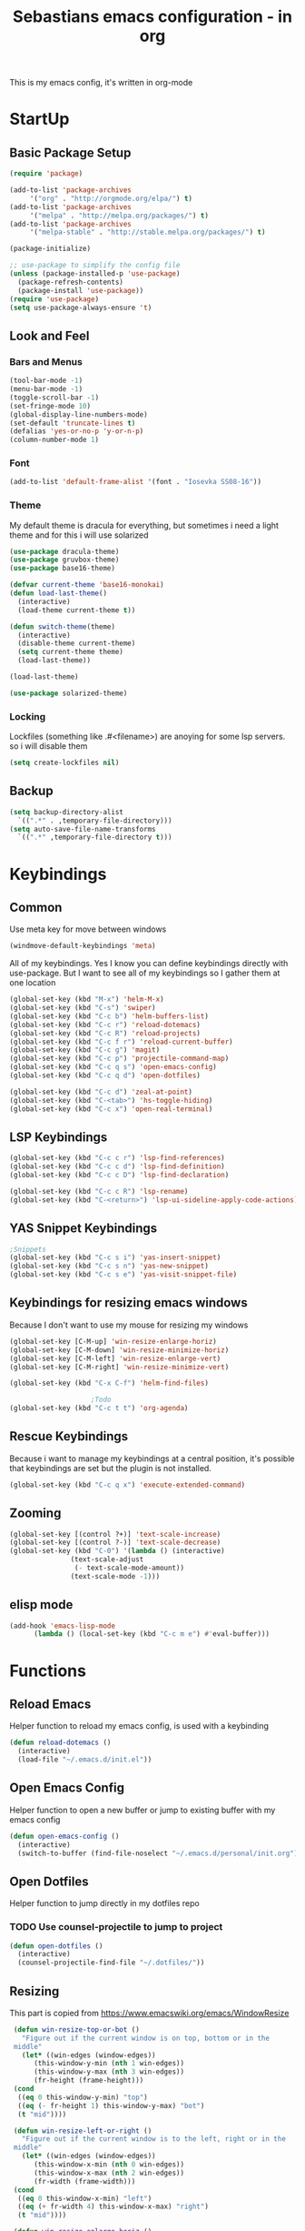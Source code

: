 #+STARTUP: content
#+TITLE: Sebastians emacs configuration - in org
#+BEGIN_CENTER
This is my emacs config, it's written in org-mode
#+END_CENTER
* StartUp
** Basic Package Setup
   #+BEGIN_SRC emacs-lisp
    (require 'package)

    (add-to-list 'package-archives
		 '("org" . "http://orgmode.org/elpa/") t)
    (add-to-list 'package-archives
		 '("melpa" . "http://melpa.org/packages/") t)
    (add-to-list 'package-archives
		 '("melpa-stable" . "http://stable.melpa.org/packages/") t)

    (package-initialize)

    ;; use-package to simplify the config file
    (unless (package-installed-p 'use-package)
      (package-refresh-contents)
      (package-install 'use-package))
    (require 'use-package)
    (setq use-package-always-ensure 't)
  #+END_SRC

** Look and Feel
*** Bars and Menus
  #+BEGIN_SRC emacs-lisp
    (tool-bar-mode -1)
    (menu-bar-mode -1)
    (toggle-scroll-bar -1)
    (set-fringe-mode 10)
    (global-display-line-numbers-mode)
    (set-default 'truncate-lines t)
    (defalias 'yes-or-no-p 'y-or-n-p)
    (column-number-mode 1)
  #+END_SRC
*** Font
  #+BEGIN_SRC emacs-lisp
    (add-to-list 'default-frame-alist '(font . "Iosevka SS08-16"))
  #+END_SRC
*** Theme
My default theme is dracula for everything, but sometimes i need a light theme and for
this i will use solarized
  #+BEGIN_SRC emacs-lisp
    (use-package dracula-theme)
    (use-package gruvbox-theme)
    (use-package base16-theme)

    (defvar current-theme 'base16-monokai)
    (defun load-last-theme()
      (interactive)
      (load-theme current-theme t))

    (defun switch-theme(theme)
      (interactive)
      (disable-theme current-theme)
      (setq current-theme theme)
      (load-last-theme))

    (load-last-theme)
  #+END_SRC

#+begin_src emacs-lisp
  (use-package solarized-theme)
#+end_src
*** Locking
Lockfiles (something like .#<filename>) are anoying for some lsp servers. so i will disable them
#+begin_src emacs-lisp
  (setq create-lockfiles nil)
#+end_src
** Backup
   #+BEGIN_SRC emacs-lisp
     (setq backup-directory-alist
	   `((".*" . ,temporary-file-directory)))
     (setq auto-save-file-name-transforms
	   `((".*" ,temporary-file-directory t)))
   #+END_SRC
* Keybindings
** Common
   Use meta key for move between windows
   #+begin_src emacs-lisp
     (windmove-default-keybindings 'meta)
   #+end_src
   All of my keybindings. Yes I know you can define keybindings directly with use-package. But
   I want to see all of my keybindings so I gather them at one location
   #+BEGIN_SRC emacs-lisp
     (global-set-key (kbd "M-x") 'helm-M-x)
     (global-set-key (kbd "C-s") 'swiper)
     (global-set-key (kbd "C-c b") 'helm-buffers-list)
     (global-set-key (kbd "C-c r") 'reload-dotemacs)
     (global-set-key (kbd "C-c R") 'reload-projects)
     (global-set-key (kbd "C-c f r") 'reload-current-buffer)
     (global-set-key (kbd "C-c g") 'magit)
     (global-set-key (kbd "C-c p") 'projectile-command-map)
     (global-set-key (kbd "C-c q s") 'open-emacs-config)
     (global-set-key (kbd "C-c q d") 'open-dotfiles)

     (global-set-key (kbd "C-c d") 'zeal-at-point)
     (global-set-key (kbd "C-<tab>") 'hs-toggle-hiding)
     (global-set-key (kbd "C-c x") 'open-real-terminal)
   #+END_SRC
** LSP Keybindings
    #+BEGIN_SRC emacs-lisp
      (global-set-key (kbd "C-c c r") 'lsp-find-references)
      (global-set-key (kbd "C-c c d") 'lsp-find-definition)
      (global-set-key (kbd "C-c c D") 'lsp-find-declaration)

      (global-set-key (kbd "C-c c R") 'lsp-rename)
      (global-set-key (kbd "C-<return>") 'lsp-ui-sideline-apply-code-actions)
    #+END_SRC
** YAS Snippet Keybindings
    #+BEGIN_SRC emacs-lisp
	;Snippets
	(global-set-key (kbd "C-c s i") 'yas-insert-snippet)
	(global-set-key (kbd "C-c s n") 'yas-new-snippet)
	(global-set-key (kbd "C-c s e") 'yas-visit-snippet-file)
    #+END_SRC
** Keybindings for resizing emacs windows
    Because I don't want to use my mouse for resizing my windows
    #+begin_src emacs-lisp
      (global-set-key [C-M-up] 'win-resize-enlarge-horiz)
      (global-set-key [C-M-down] 'win-resize-minimize-horiz)
      (global-set-key [C-M-left] 'win-resize-enlarge-vert)
      (global-set-key [C-M-right] 'win-resize-minimize-vert)
    #+end_src
    #+BEGIN_SRC emacs-lisp
	(global-set-key (kbd "C-x C-f") 'helm-find-files)

						;Todo
	(global-set-key (kbd "C-c t t") 'org-agenda)
    #+END_SRC
** Rescue Keybindings
    Because i want to manage my keybindings at a central position,
    it's possible that keybindings are set but the plugin is not installed.

    #+begin_src emacs-lisp
      (global-set-key (kbd "C-c q x") 'execute-extended-command)
    #+end_src
** Zooming
  #+begin_src emacs-lisp
    (global-set-key [(control ?+)] 'text-scale-increase)
    (global-set-key [(control ?-)] 'text-scale-decrease)
    (global-set-key (kbd "C-0") '(lambda () (interactive)
				   (text-scale-adjust
				    (- text-scale-mode-amount))
				   (text-scale-mode -1)))
   #+end_src
** elisp mode
   #+begin_src emacs-lisp
     (add-hook 'emacs-lisp-mode
	       (lambda () (local-set-key (kbd "C-c m e") #'eval-buffer)))
   #+end_src
* Functions
** Reload Emacs
  Helper function to reload my emacs config, is used with a keybinding
  #+BEGIN_SRC emacs-lisp
    (defun reload-dotemacs ()
      (interactive)
      (load-file "~/.emacs.d/init.el"))
  #+END_SRC
** Open Emacs Config
   Helper function to open a new buffer or jump to existing buffer with my emacs config
      #+begin_src emacs-lisp
	(defun open-emacs-config ()
	  (interactive)
	  (switch-to-buffer (find-file-noselect "~/.emacs.d/personal/init.org")))
      #+end_src
** Open Dotfiles
   Helper function to jump directly in my dotfiles repo
*** TODO Use counsel-projectile to jump to project
   #+begin_src emacs-lisp
     (defun open-dotfiles ()
       (interactive)
       (counsel-projectile-find-file "~/.dotfiles/"))
   #+end_src
** Resizing
   This part is copied from https://www.emacswiki.org/emacs/WindowResize
   #+begin_src emacs-lisp
     (defun win-resize-top-or-bot ()
       "Figure out if the current window is on top, bottom or in the
     middle"
       (let* ((win-edges (window-edges))
	      (this-window-y-min (nth 1 win-edges))
	      (this-window-y-max (nth 3 win-edges))
	      (fr-height (frame-height)))
	 (cond
	  ((eq 0 this-window-y-min) "top")
	  ((eq (- fr-height 1) this-window-y-max) "bot")
	  (t "mid"))))

     (defun win-resize-left-or-right ()
       "Figure out if the current window is to the left, right or in the
     middle"
       (let* ((win-edges (window-edges))
	      (this-window-x-min (nth 0 win-edges))
	      (this-window-x-max (nth 2 win-edges))
	      (fr-width (frame-width)))
	 (cond
	  ((eq 0 this-window-x-min) "left")
	  ((eq (+ fr-width 4) this-window-x-max) "right")
	  (t "mid"))))

     (defun win-resize-enlarge-horiz ()
       (interactive)
       (cond
	((equal "top" (win-resize-top-or-bot)) (enlarge-window -1))
	((equal "bot" (win-resize-top-or-bot)) (enlarge-window 1))
	((equal "mid" (win-resize-top-or-bot)) (enlarge-window -1))
	(t (message "nil"))))

     (defun win-resize-minimize-horiz ()
       (interactive)
       (cond
	((equal "top" (win-resize-top-or-bot)) (enlarge-window 1))
	((equal "bot" (win-resize-top-or-bot)) (enlarge-window -1))
	((equal "mid" (win-resize-top-or-bot)) (enlarge-window 1))
	(t (message "nil"))))

     (defun win-resize-enlarge-vert ()
       (interactive)
       (cond
	((equal "left" (win-resize-left-or-right)) (enlarge-window-horizontally -1))
	((equal "right" (win-resize-left-or-right)) (enlarge-window-horizontally 1))
	((equal "mid" (win-resize-left-or-right)) (enlarge-window-horizontally -1))))

     (defun win-resize-minimize-vert ()
       (interactive)
       (cond
	((equal "left" (win-resize-left-or-right)) (enlarge-window-horizontally 1))
	((equal "right" (win-resize-left-or-right)) (enlarge-window-horizontally -1))
	((equal "mid" (win-resize-left-or-right)) (enlarge-window-horizontally 1))))

   #+end_src
** Open Terminal
** Reload current Buffer
#+begin_src emacs-lisp
  (defun reload-current-buffer
      (interactive)
    (revert-buffer :ignore-auto :noconfirm))
#+end_src
Sometime i need a real terminal no emacs buffer or something like this, so this should open a new terminal
#+begin_src emacs-lisp
  (defun open-real-terminal()
    (interactive)
    (shell-command (concat "herbstclient spawn alacritty --working-directory " (projectile-project-root))))
#+end_src
** Reload Projects
#+begin_src emacs-lisp
  (defun reload-projects()
    (interactive)
    (projectile-discover-projects-in-directory "~/Projects/" 4))
#+end_src
* Addons
** UI
*** Helm
    After ivy, i want to use helm again
    #+begin_src emacs-lisp
      (use-package helm
	:config
	(helm-mode 1))
    #+end_src
*** Ivy,Counsel,Swiper
   #+BEGIN_SRC emacs-lisp
	  (use-package ivy
	    :config
	    (ivy-mode 1)
	    (setq ivy-use-virtual-buffers t)
	    (setq enable-recursive-minibuffers t)
	    (setq ivy-display-style 'fancy)
	    (setq ivy-wrap t)
	    (setq enable-recursive-minibuffers t))

	  (use-package counsel
	    :after ivy
	    :config
	    (counsel-mode))

	  (use-package swiper
	    :after ivy)

          (use-package counsel-projectile)
   #+END_SRC
*** Powerline
    #+BEGIN_SRC emacs-lisp
      (use-package powerline
	:config
	(powerline-default-theme)
	(setq powerline-default-separator 'wave))
    #+END_SRC
*** Completion
    #+BEGIN_SRC emacs-lisp
      (use-package company
	:config
	(add-hook 'after-init-hook 'global-company-mode)
	(setq company-minimum-prefix-length 2)
	(setq company-idle-delay 0))
    #+END_SRC
*** Which Key
    #+begin_src emacs-lisp
      (use-package which-key
	:config
	(setq which-key-idle-delay 0.3)
	(which-key-mode))
    #+end_src
*** Projectile
    #+begin_src emacs-lisp
      (use-package projectile
	:config
	(projectile-mode 1))
    #+end_src
*** Dashboard
    #+begin_src emacs-lisp
      (use-package all-the-icons)

      (use-package dashboard
	:config
	(dashboard-setup-startup-hook)
	(setq initial-buffer-choice (lambda () (get-buffer "*dashboard*")))
	(setq dashboard-startup-banner "~/.emacs.d/personal/images/avatar.png")
	(setq dashboard-center-content t)
	(setq dashboard-show-shortcuts t)
	(setq dashboard-set-heading-icons t)
	(setq dashboard-set-file-icons t)
	(setq dashboard-projects-switch-function 'counsel-projectile-switch-project-by-name)
	(setq dashboard-items '((recents  . 5)
				(bookmarks . 5)
				(projects . 5)
				(registers . 5))))
    #+end_src
*** Flycheck
#+begin_src emacs-lisp
  (use-package flycheck
    :config
    (global-flycheck-mode))
#+end_src
*** Tree Sitter
Some people say tree-sitter is good, so give it a try
#+begin_src emacs-lisp
  (use-package tree-sitter
    :config
    (global-tree-sitter-mode)
    (add-hook 'tree-sitter-after-on-hook #'tree-sitter-hl-mode))
  (use-package tree-sitter-langs)
  (use-package tree-sitter-indent)
#+end_src
** Magit
   #+BEGIN_SRC emacs-lisp
     (use-package magit)
   #+END_SRC
** Coding
*** Common
**** Yasnippet
    #+begin_src emacs-lisp
      (use-package yasnippet
	:config
	(yas-global-mode 1))
    #+end_src
**** Parens, Delimiters
    #+begin_src emacs-lisp
      (use-package rainbow-delimiters
	:config
	(add-hook 'prog-mode-hook #'rainbow-delimiters-mode))
    #+end_src
**** LSP
    #+begin_src emacs-lisp
      (use-package lsp-mode
	:hook
	((python-mode . lsp-deferred))
	:config
	(setq lsp-keymap-prefix "C-c l"))
      (use-package lsp-ui
	:commands lsp-ui-mode
	:config
	(setq lsp-ui-doc-enable t)
	(setq lsp-ui-doc-header t)
	(setq lsp-ui-doc-include-signature t)
	(setq lsp-ui-doc-border (face-foreground 'default))
	(setq lsp-ui-sideline-show-code-actions t)
	(setq lsp-ui-sideline-delay 0.05))
    #+end_src
**** Data Formats
     #+begin_src emacs-lisp
       (use-package yaml-mode)
     #+end_src
**** Zeal/Docsets/Dash
     #+begin_src emacs-lisp
       (use-package zeal-at-point)
     #+end_src
**** Editorconfig
     #+BEGIN_SRC emacs-lisp
       (use-package editorconfig)
     #+END_SRC
**** Cursor
     I want a centered cursor for better reading
     #+begin_src emacs-lisp
       (define-global-minor-mode my-global-centered-cursor-mode centered-cursor-mode
	 (lambda ()
	   (when (not (memq major-mode
			    (list 'Info-mode 'term-mode 'eshell-mode 'shell-mode 'erc-mode)))
	     (centered-cursor-mode))))

       (use-package centered-cursor-mode
	 :config
	 (my-global-centered-cursor-mode 1))

     #+end_src
**** Hide/Show
     #+begin_src emacs-lisp
       (add-hook 'prog-mode-hook #'hs-minor-mode)
     #+end_src
**** Restclient
Sometimes I save restcalls in projectdir within repo
#+begin_src emacs-lisp
  (use-package restclient)
#+end_src
**** Highlight Indentation
Visual Studio Code, Visual Studio and others Editors and IDEs have these vertical lines
to show in which block i'm currently
#+begin_src emacs-lisp
  (use-package highlight-indent-guides
    :config
    (setq highlight-indent-guides-method 'character)
    (setq highlight-indent-guides-responsive 'top)
    (add-hook 'prog-mode-hook 'highlight-indent-guides-mode))
#+end_src
*** Org-Mode
    Some common org-mode settings
    #+begin_src emacs-lisp
      (setq org-hide-emphasis-markers t)
      (setq org-support-shift-select t)
    #+end_src

    Give org mode beautiful bubbles instead of asteriks
    #+begin_src emacs-lisp
      (use-package org-bullets
	:config
	(add-hook 'org-mode-hook (lambda () (org-bullets-mode 1))))
    #+end_src

    Add org-tempo for some basic snippets like <s<TAB> for code section
    #+begin_src emacs-lisp
      (require 'org-tempo)
    #+end_src
*** HTML, Vue, TypeScript, JavaScript
    #+begin_src emacs-lisp
      (use-package web-mode
	:config
	(setq web-mode-markup-indent-offset 2)
	(setq web-mode-tag-auto-close-style 2)
	(setq web-mode-enable-auto-closing t)
	(add-to-list 'auto-mode-alist '("\\.html?\\'" . web-mode)))

      (use-package typescript-mode)

      (use-package js2-mode
	:config
	(add-to-list 'auto-mode-alist '("\\.js\\'" . js2-mode))
	(add-hook 'javascript-mode #'lsp-mode))
    #+end_src
*** Django
#+begin_src emacs-lisp
  (defun projectile-web-mode-django ()
      (if (projectile-project-p)
	  (if (file-exists-p (concat (projectile-project-root) "manage.py"))
	      (web-mode-set-engine "django")
	      )
	  )
      )

  (add-hook 'web-mode-hook 'projectile-web-mode-django)
#+end_src
*** Golang
    #+begin_src emacs-lisp
      (defun lsp-go-install-save-hooks ()
	(add-hook 'before-save-hook #'lsp-format-buffer t t)
	(add-hook 'before-save-hook #'lsp-organize-imports t t))

      (use-package go-mode
	:config
	(add-hook 'go-mode-hook #'lsp-go-install-save-hooks)
	(add-hook 'go-mode-hook #'lsp-deferred)
	(add-hook 'go-mode-hook #'yas-minor-mode))
    #+end_src
*** Puppet
    Load puppet module and config some nice to have features like linting and whitespace cleanup
    #+begin_src emacs-lisp
      (defun puppet-lint-buffer()
	  (let ((command (concat
			  "puppet-lint --with-context "
			  "--log-format \"%{path}:%{line}: %{kind}: %{message} (%{check})\"")))
	    (puppet-lint command)))

      (use-package puppet-mode
	:config
	(add-hook 'before-save-hook #'delete-trailing-whitespace))
    #+end_src

    For Puppetfile the best mode is ruby mode, so we will load ruby mode
    #+begin_src emacs-lisp
      (add-to-list
       'auto-mode-alist '("\\`Puppetfile\\'" . ruby-mode))
    #+end_src

    Implementing Puppet LSP Server in emacs lsp mode
    #+begin_src emacs-lisp
      (defun lsp-puppet--puppet-server-command ()
	(list (
	       "/home/sebastian/.bin/puppet-lsp.sh"
	       )))

      (with-eval-after-load 'lsp-mode
	(add-to-list 'lsp-language-id-configuration
	  '(puppet-mode . "puppet"))

	(lsp-register-client
	 (make-lsp-client :new-connection (lsp-stdio-connection "/home/sebastian/.bin/puppet-lsp.sh")
			  :major-modes '(puppet-mode)
			  :activation-fn (lsp-activate-on "puppet")
			  :server-id 'puppet-ls)))

      (add-hook 'puppet-mode-hook #'lsp-deferred)

    #+end_src
*** Rust
    #+begin_src emacs-lisp
      (use-package cargo)

      (use-package rustic
	:config
	(setq rustic-format-on-save t))
    #+end_src
*** Python
    #+BEGIN_SRC emacs-lisp
      (add-hook 'python-mode-hook
		(lambda () (setq zeal-at-point-docset '("python" "django"))))

      (use-package pyvenv
	:config
	(setenv "WORKON_HOME" "~/.venvs")
	      (setq pyvenv-mode-line-indicator '(pyvenv-virtual-env-name ("[venv:" pyvenv-virtual-env-name "] ")))
	      (pyvenv-mode t))
    #+END_SRC
*** Docker, Nomad, Container, Stuff, Magic
**** Docker
    #+begin_src emacs-lisp
      (use-package hcl-mode)

      (use-package docker)

      (use-package dockerfile-mode)
    #+end_src
**** Terraform
     #+begin_src emacs-lisp
       (use-package terraform-mode
	 :config
	 (add-hook 'terraform-mode-hook #'lsp-deferred))
       (use-package terraform-doc)
       (use-package company-terraform)
     #+end_src
*** PlatformIO
    #+begin_src emacs-lisp
      (use-package platformio-mode)
    #+end_src
*** C/C++
    #+begin_src emacs-lisp
      (use-package meson-mode)
      (use-package ninja-mode)
      (add-hook 'c-mode-hook 'lsp)
      (add-hook 'c++-mode-hook 'lsp)
    #+end_src
*** Fish
    #+begin_src emacs-lisp
    #+end_src
*** Archlinux/Pacman
#+begin_src emacs-lisp
  (use-package pkgbuild-mode)
#+end_src
*** OpenSCAD
#+begin_src emacs-lisp
  (use-package scad-mode)

  (use-package scad-preview)
#+end_src
*** Powershell
#+begin_src emacs-lisp
  (use-package powershell)
#+end_src
*** Markdown
#+begin_src emacs-lisp
  (use-package markdown-mode
    :mode ("README\\.md\\'" . gfm-mode)
    :init (setq markdown-command "pandoc"))
#+end_src
*** C#
#+begin_src emacs-lisp
  (use-package csharp-mode
    :config
    (add-to-list 'auto-mode-alist '("\\.cs\\'" . csharp-tree-sitter-mode))
    (add-hook 'csharp-tree-sitter-mode-hook #'lsp-deferred))
#+end_src
** Misc
*** Filebin
    #+BEGIN_SRC emacs-lisp
      ;(load-file "/home/sebastian/.emacs.d/personal/functions/filebin.el")
    #+END_SRC
*** Org-Mode Todo
    #+begin_src emacs-lisp
      (setq org-agenda-files (list "~/.todos"))
    #+end_src
*** Autoupdate
#+BEGIN_SRC emacs-lisp
  (use-package auto-package-update
    :config
    (setq auto-package-update-prompt-before-update t))
#+END_SRC
*** Mail Stuff
Mailing sucks! But i want to use notmuch because it's awesome, but every client sucks and i have no time to write my own. So i will use the only working client (emacs!)
#+begin_src emacs-lisp
  (let ((mail-settings "~/.emacs.d/mail.el"))
    (when (file-exists-p mail-settings)
      (message "Skip mail settings, cause is broken")))
      ;(load-file mail-settings)))
#+end_src
